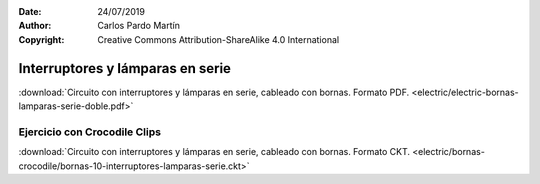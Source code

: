 ﻿:Date: 24/07/2019
:Author: Carlos Pardo Martín
:Copyright: Creative Commons Attribution-ShareAlike 4.0 International


.. _bornas-lamparas-serie-doble:

Interruptores y lámparas en serie
=================================

.. image:: electric/_images/electric-bornas-lamparas-serie-doble.png
     :width: 390px
     :target: ../_downloads/electric-bornas-lamparas-serie-doble.pdf


:download:`Circuito con interruptores y lámparas en serie,
cableado con bornas. Formato PDF.
<electric/electric-bornas-lamparas-serie-doble.pdf>`
   

Ejercicio con Crocodile Clips
-----------------------------
:download:`Circuito con interruptores y lámparas en serie,
cableado con bornas. Formato CKT.
<electric/bornas-crocodile/bornas-10-interruptores-lamparas-serie.ckt>`
